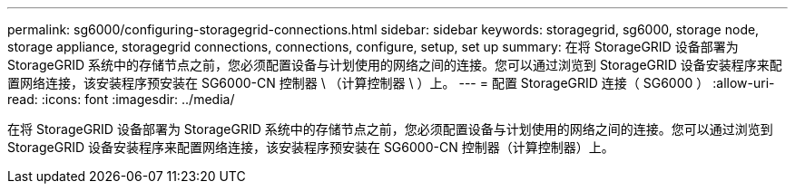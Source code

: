 ---
permalink: sg6000/configuring-storagegrid-connections.html 
sidebar: sidebar 
keywords: storagegrid, sg6000, storage node, storage appliance, storagegrid connections, connections, configure, setup, set up 
summary: 在将 StorageGRID 设备部署为 StorageGRID 系统中的存储节点之前，您必须配置设备与计划使用的网络之间的连接。您可以通过浏览到 StorageGRID 设备安装程序来配置网络连接，该安装程序预安装在 SG6000-CN 控制器 \ （计算控制器 \ ）上。 
---
= 配置 StorageGRID 连接（ SG6000 ）
:allow-uri-read: 
:icons: font
:imagesdir: ../media/


[role="lead"]
在将 StorageGRID 设备部署为 StorageGRID 系统中的存储节点之前，您必须配置设备与计划使用的网络之间的连接。您可以通过浏览到 StorageGRID 设备安装程序来配置网络连接，该安装程序预安装在 SG6000-CN 控制器（计算控制器）上。
